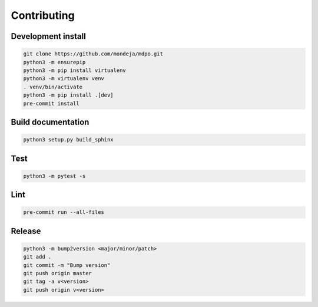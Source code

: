 ************
Contributing
************

Development install
===================

.. code-block:: bash

   git clone https://github.com/mondeja/mdpo.git
   python3 -m ensurepip
   python3 -m pip install virtualenv
   python3 -m virtualenv venv
   . venv/bin/activate
   python3 -m pip install .[dev]
   pre-commit install


Build documentation
===================

.. code-block:: bash

   python3 setup.py build_sphinx

Test
====

.. code-block:: bash

   python3 -m pytest -s

Lint
====

.. code-block:: bash

   pre-commit run --all-files

Release
=======

.. code-block:: bash

   python3 -m bump2version <major/minor/patch>
   git add .
   git commit -m "Bump version"
   git push origin master
   git tag -a v<version>
   git push origin v<version>
